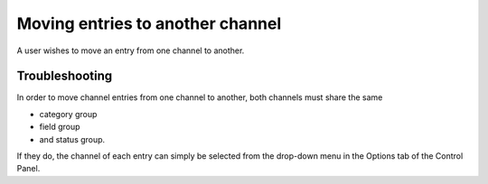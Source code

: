 Moving entries to another channel
=================================

A user wishes to move an entry from one channel to another.

Troubleshooting
---------------

In order to move channel entries from one channel to another, both
channels must share the same

-  category group
-  field group
-  and status group.

If they do, the channel of each entry can simply be selected from the
drop-down menu in the Options tab of the Control Panel.
